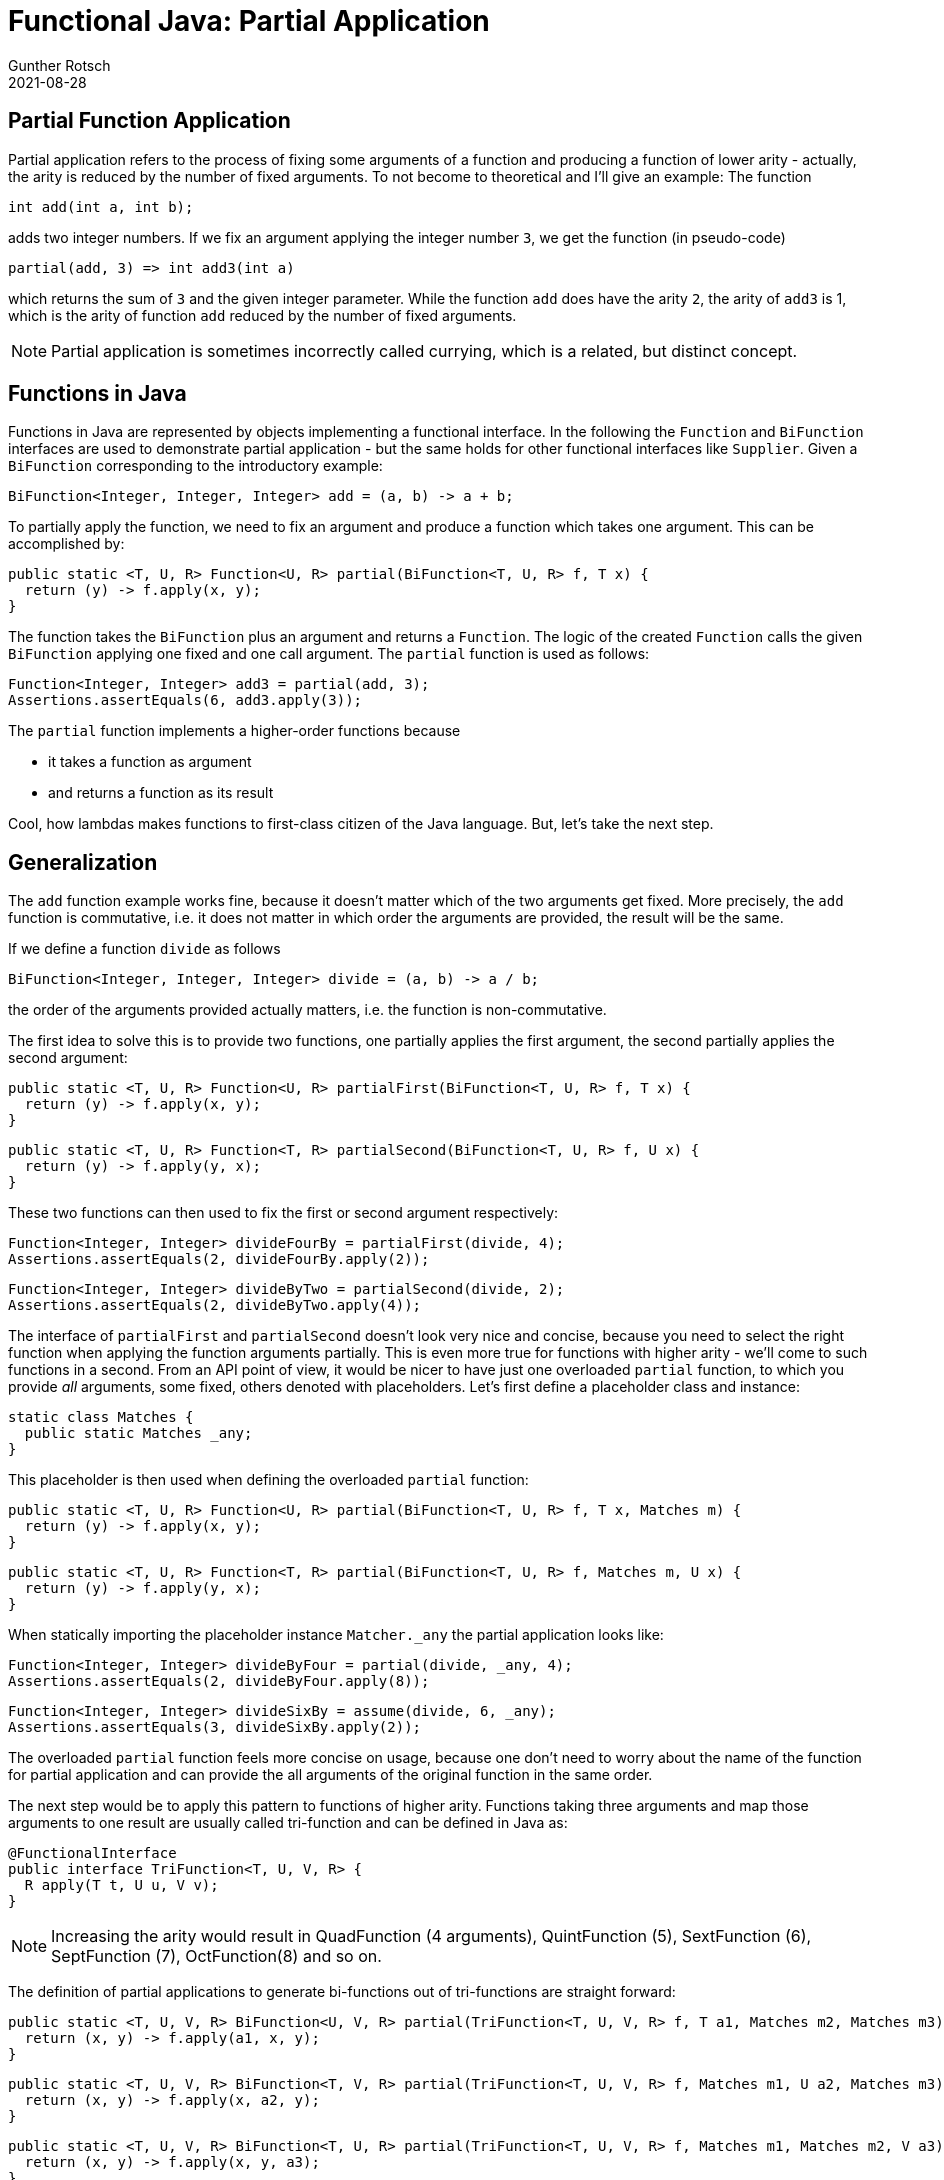 = Functional Java: Partial Application
Gunther Rotsch
2021-08-28
:jbake-type: post
:jbake-tags: java, software-design, functional
:jbake-status: published
:jbake-summary: Java 8 brought lambdas to the Java language, which is a corner stone of functional programming. Although, the functional programming features of Java out of the box are limited, some interesting concepts can be implemented using it. This post is about applying function parameters partially.

== Partial Function Application

Partial application refers to the process of fixing some arguments of a function
and producing a function of lower arity - actually, the arity is reduced by the
number of fixed arguments. To not become to theoretical and I'll give an example:
The function

  int add(int a, int b);

adds two integer numbers. If we fix an argument applying the integer number `3`,
we get the function (in pseudo-code)

  partial(add, 3) => int add3(int a)

which returns the sum of `3` and the given integer parameter. While the function
`add` does have the arity `2`, the arity of `add3` is 1, which is the arity of
function `add` reduced by the number of fixed arguments.

[NOTE]
Partial application is sometimes incorrectly called currying, which is a related,
but distinct concept.

== Functions in Java

Functions in Java are represented by objects implementing a functional interface.
In the following the `Function` and `BiFunction` interfaces are used to
demonstrate partial application - but the same holds for other functional
interfaces like `Supplier`. Given a `BiFunction` corresponding to the
introductory example:

  BiFunction<Integer, Integer, Integer> add = (a, b) -> a + b;

To partially apply the function, we need to fix an argument and produce a
function which takes one argument. This can be accomplished by:

  public static <T, U, R> Function<U, R> partial(BiFunction<T, U, R> f, T x) {
    return (y) -> f.apply(x, y);
  }

The function takes the `BiFunction` plus an argument and returns a `Function`.
The logic of the created `Function` calls the given `BiFunction` applying
one fixed and one call argument. The `partial` function is used as follows:

  Function<Integer, Integer> add3 = partial(add, 3);
  Assertions.assertEquals(6, add3.apply(3));

The `partial` function implements a higher-order functions because

* it takes a function as argument
* and returns a function as its result

Cool, how lambdas makes functions to first-class citizen of the Java language.
But, let's take the next step.

== Generalization

The `add` function example works fine, because it doesn't matter which
of the two arguments get fixed. More precisely, the `add` function is
commutative, i.e. it does not matter in which order the arguments are provided,
the result will be the same.

If we define a function `divide` as follows

  BiFunction<Integer, Integer, Integer> divide = (a, b) -> a / b;

the order of the arguments provided actually matters, i.e. the function is
non-commutative.

The first idea to solve this is to provide two functions, one partially applies
the first argument, the second partially applies the second argument:

  public static <T, U, R> Function<U, R> partialFirst(BiFunction<T, U, R> f, T x) {
    return (y) -> f.apply(x, y);
  }

  public static <T, U, R> Function<T, R> partialSecond(BiFunction<T, U, R> f, U x) {
    return (y) -> f.apply(y, x);
  }

These two functions can then used to fix the first or second argument
respectively:

  Function<Integer, Integer> divideFourBy = partialFirst(divide, 4);
  Assertions.assertEquals(2, divideFourBy.apply(2));

  Function<Integer, Integer> divideByTwo = partialSecond(divide, 2);
  Assertions.assertEquals(2, divideByTwo.apply(4));

The interface of `partialFirst` and `partialSecond` doesn't look very nice
and concise, because you need to select the right function when applying the
function arguments partially. This is even more true for functions with higher
arity - we'll come to such functions in a second. From an API point of view, it
would be nicer to have just one overloaded `partial` function, to which you
provide _all_ arguments, some fixed, others denoted with placeholders. Let's
first define a placeholder class and instance:

  static class Matches {
    public static Matches _any;
  }

This placeholder is then used when defining the overloaded `partial` function:

  public static <T, U, R> Function<U, R> partial(BiFunction<T, U, R> f, T x, Matches m) {
    return (y) -> f.apply(x, y);
  }

  public static <T, U, R> Function<T, R> partial(BiFunction<T, U, R> f, Matches m, U x) {
    return (y) -> f.apply(y, x);
  }

When statically importing the placeholder instance `Matcher._any` the partial
application looks like:

  Function<Integer, Integer> divideByFour = partial(divide, _any, 4);
  Assertions.assertEquals(2, divideByFour.apply(8));

  Function<Integer, Integer> divideSixBy = assume(divide, 6, _any);
  Assertions.assertEquals(3, divideSixBy.apply(2));

The overloaded `partial` function feels more concise on usage, because one
don't need to worry about the name of the function for partial application
and can provide the all arguments of the original function in the same order.

The next step would be to apply this pattern to functions of higher arity.
Functions taking three arguments and map those arguments to one result
are usually called tri-function and can be defined in Java as:

  @FunctionalInterface
  public interface TriFunction<T, U, V, R> {
    R apply(T t, U u, V v);
  }

[NOTE]
Increasing the arity would result in QuadFunction (4 arguments),
QuintFunction (5), SextFunction (6), SeptFunction (7), OctFunction(8)
and so on.

The definition of partial applications to generate bi-functions out of
tri-functions are straight forward:

  public static <T, U, V, R> BiFunction<U, V, R> partial(TriFunction<T, U, V, R> f, T a1, Matches m2, Matches m3) {
    return (x, y) -> f.apply(a1, x, y);
  }

  public static <T, U, V, R> BiFunction<T, V, R> partial(TriFunction<T, U, V, R> f, Matches m1, U a2, Matches m3) {
    return (x, y) -> f.apply(x, a2, y);
  }

  public static <T, U, V, R> BiFunction<T, U, R> partial(TriFunction<T, U, V, R> f, Matches m1, Matches m2, V a3) {
    return (x, y) -> f.apply(x, y, a3);
  }

The `partial` function for tri-function arguments can be used very the same way
as we've done for bi-functions:

  TriFunction<Integer, String, List<String>, String> formatter =
     (indent, delimiter, strings) -> " ".repeat(indent) + strings.stream()
                                                                 .collect(joining(delimiter));
  BiFunction<Integer, List<String>, String> commaSeparatingFormatter = partial(formatter, _any, ",", _any);
  Assertions.assertEquals("   one,two,three",
                          commaSeparatingFormatter.apply(3, Arrays.asList("one", "two", "three")));

Because the tri-function's `partial` return a bi-function, for which `partial`
functions are already defined, the calls can be cascaded to partially apply
even more arguments:

  Function<List<String>, String>
     indentThreeCommaSeparatingFormatter = partial(
                                              partial(formatter, _any, ",", _any), 3, ._any);

  Assertions.assertEquals("   one,two,three",
      indentThreeCommaSeparatingFormatter.apply(Arrays.asList("one", "two", "three")));

The implementation of partial application for functions with higher arity is
basically the same as for bi- or tri-function.

== Conclusion

Lambdas introduced functional programming features into the Java ecosystem.
With the exception of processing of streams functional programming techniques
seem to be less used by Java programmers, maybe because of the imperative and
object oriented history of Java. Nevertheless, adapting functional programming
style can be beneficial in Java, too. The partial application of functions shown
in this Blog post demonstrated the power of the functional programming style in
Java.

== Links

- https://en.wikipedia.org/wiki/Partial_application[Wikipedia - Partial Application]

- https://en.wikipedia.org/wiki/Higher-order_function[Wikipedia - Higher-order Function]
